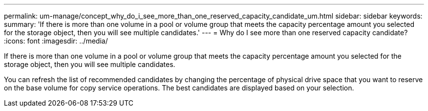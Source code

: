 ---
permalink: um-manage/concept_why_do_i_see_more_than_one_reserved_capacity_candidate_um.html
sidebar: sidebar
keywords: 
summary: 'If there is more than one volume in a pool or volume group that meets the capacity percentage amount you selected for the storage object, then you will see multiple candidates.'
---
= Why do I see more than one reserved capacity candidate?
:icons: font
:imagesdir: ../media/

[.lead]
If there is more than one volume in a pool or volume group that meets the capacity percentage amount you selected for the storage object, then you will see multiple candidates.

You can refresh the list of recommended candidates by changing the percentage of physical drive space that you want to reserve on the base volume for copy service operations. The best candidates are displayed based on your selection.
